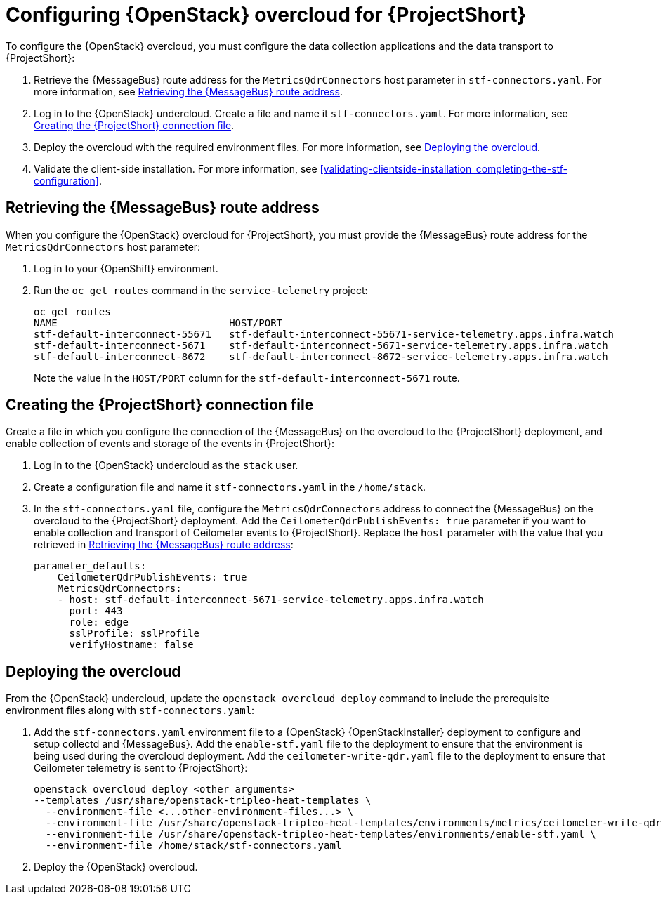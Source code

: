 // Module included in the following assemblies:
//
// <List assemblies here, each on a new line>

// This module can be included from assemblies using the following include statement:
// include::<path>/proc_configuring-red-hat-openstack-platform-overcloud-for-stf.adoc[leveloffset=+1]

// The file name and the ID are based on the module title. For example:
// * file name: proc_doing-procedure-a.adoc
// * ID: [id='proc_doing-procedure-a_{context}']
// * Title: = Doing procedure A
//
// The ID is used as an anchor for linking to the module. Avoid changing
// it after the module has been published to ensure existing links are not
// broken.
//
// The `context` attribute enables module reuse. Every module's ID includes
// {context}, which ensures that the module has a unique ID even if it is
// reused multiple times in a guide.
//
// Start the title with a verb, such as Creating or Create. See also
// _Wording of headings_ in _The IBM Style Guide_.
[id="configuring-red-hat-openstack-platform-overcloud-for-stf_{context}"]
= Configuring {OpenStack} overcloud for {ProjectShort}

To configure the {OpenStack} overcloud, you must configure the data collection applications and the data transport to {ProjectShort}:

. Retrieve the {MessageBus} route address for the `MetricsQdrConnectors` host parameter in `stf-connectors.yaml`. For more information, see <<retrieving-the-qdr-route-address>>.
. Log in to the {OpenStack} undercloud. Create a file and name it `stf-connectors.yaml`. For more information, see <<creating-stf-connectors>>.
. Deploy the overcloud with the required environment files. For more information, see <<deploying-the-overcloud>>.
. Validate the client-side installation. For more information, see <<validating-clientside-installation_completing-the-stf-configuration>>.

[[retrieving-the-qdr-route-address]]
== Retrieving the {MessageBus} route address

When you configure the {OpenStack} overcloud for {ProjectShort}, you must provide the {MessageBus} route address for the `MetricsQdrConnectors` host parameter:

. Log in to your {OpenShift} environment.

.  Run the `oc get routes` command in the `service-telemetry` project:
+
----
oc get routes
NAME                             HOST/PORT                                                                                        PATH   SERVICES                   PORT    TERMINATION        WILDCARD
stf-default-interconnect-55671   stf-default-interconnect-55671-service-telemetry.apps.infra.watch          stf-default-interconnect   55671   passthrough/None   None
stf-default-interconnect-5671    stf-default-interconnect-5671-service-telemetry.apps.infra.watch           stf-default-interconnect   5671    passthrough/None   None
stf-default-interconnect-8672    stf-default-interconnect-8672-service-telemetry.apps.infra.watch           stf-default-interconnect   8672    edge/Redirect      None
----
+
Note the value in the `HOST/PORT` column for the `stf-default-interconnect-5671` route.

[[creating-stf-connectors]]
== Creating the {ProjectShort} connection file
Create a file in which you configure the connection of the {MessageBus} on the overcloud to the {ProjectShort} deployment, and enable collection of events and storage of the events in {ProjectShort}:

. Log in to the {OpenStack} undercloud as the `stack` user.

. Create a configuration file and name it `stf-connectors.yaml` in the `/home/stack`.

. In the `stf-connectors.yaml` file, configure the `MetricsQdrConnectors` address to connect the {MessageBus} on the overcloud to the {ProjectShort} deployment. Add the `CeilometerQdrPublishEvents: true` parameter if you want to enable collection and transport of Ceilometer events to {ProjectShort}. Replace the `host` parameter with the value that you retrieved in <<retrieving-the-qdr-route-address>>:
+
----
parameter_defaults:
    CeilometerQdrPublishEvents: true
    MetricsQdrConnectors:
    - host: stf-default-interconnect-5671-service-telemetry.apps.infra.watch
      port: 443
      role: edge
      sslProfile: sslProfile
      verifyHostname: false
----

[[deploying-the-overcloud]]
== Deploying the overcloud

From the {OpenStack} undercloud, update the `openstack overcloud deploy` command to include the prerequisite environment files along with `stf-connectors.yaml`:

. Add the `stf-connectors.yaml` environment file to a {OpenStack} {OpenStackInstaller} deployment to configure and setup collectd and {MessageBus}. Add the `enable-stf.yaml` file to the deployment to ensure that the environment is being used during the overcloud deployment. Add the `ceilometer-write-qdr.yaml` file to the deployment to ensure that Ceilometer telemetry is sent to {ProjectShort}:
+
----
openstack overcloud deploy <other arguments>
--templates /usr/share/openstack-tripleo-heat-templates \
  --environment-file <...other-environment-files...> \
  --environment-file /usr/share/openstack-tripleo-heat-templates/environments/metrics/ceilometer-write-qdr.yaml \
  --environment-file /usr/share/openstack-tripleo-heat-templates/environments/enable-stf.yaml \
  --environment-file /home/stack/stf-connectors.yaml
----

. Deploy the {OpenStack} overcloud.
